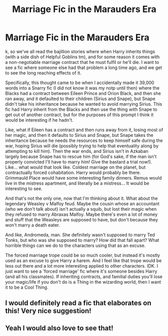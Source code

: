 #+TITLE: Marriage Fic in the Marauders Era

* Marriage Fic in the Marauders Era
:PROPERTIES:
:Author: mellowphoenix
:Score: 12
:DateUnix: 1573451909.0
:DateShort: 2019-Nov-11
:FlairText: Prompt
:END:
k, so we've all read the bajillion stories where when Harry inherits things (with a side dish of Helpful Goblins tm), and for some reason it comes with a non-negotiable marriage contract that he must fulfil or he'll die. I want to see a fic where someone else had that problem a long time ago, and we get to see the long reaching effects of it.

Specifically, this thought came to be when I accidentally made it 39,000 words into a Snarry fic (I did not know it was my notp until then) where the Blacks had a contract between Eileen Prince and Orion Black, and then she ran away, and it defaulted to their children (Sirius and Snape), but Snape didn't take his inheritance because he wanted to avoid marrying Sirius. This fic had Harry inherit from the Blacks and then use the thing with Snape to get out of another contract, but for the purposes of this prompt I think it would be interesting if he hadn't.

Like, what if Eileen has a contract and then runs away from it, losing most of her magic, and then it defaults to Sirius and Snape, but Snape takes the inheritance because he needs the resources to keep himself safe during the war, hoping Sirius will die (possibly trying to help that eventuality along by attempting to kill him). Then the war ends, and Sirius isn't in Azkaban largely because Snape has to rescue him (for God's sake, if the man isn't properly convicted I'll have to marry him! Give the bastard a trial now!). Like... what would that look like. Coldest marriage on the planet, but contractually forced cohabitation. Harry would probably be there. Grimmauld Place would have some interesting family dinners. Remus would live in the mistress apartment, and literally be a mistress... It would be interesting to see.

And that's not the only one, now that I'm thinking about it. What about the legendary Weasley v Malfoy feud. Maybe the cousin whose an accountant (who we don't talk about) isn't actually a squib, but lost their magic when they refused to marry Abraxas Malfoy. Maybe there's even a lot of money and stuff that the Weasleys are supposed to have, but don't because they won't marry a death eater.

And like, Andromeda, man. She definitely wasn't supposed to marry Ted Tonks, but who was she supposed to marry? How did that fall apart? What horrible things can we do to the characters using that as an excuse.

The forced marriage trope could be so much cooler, but instead it's mostly used as an excuse to give Harry a harem. And I feel like that trope would be less out there and a lot more interesting applied to other characters. IDK. I just want to see a 'forced marriage' fic where it's someone besides Harry (and all his classmates). If inheriting contracts, and familial duties you'll lose your magic/life if you don't do is a Thing in the wizarding world, then I want it to be a Cool Thing.


** I would definitely read a fic that elaborates on this! Very nice suggestion!
:PROPERTIES:
:Author: Selketje
:Score: 3
:DateUnix: 1573458639.0
:DateShort: 2019-Nov-11
:END:


** Yeah I would also love to see that!
:PROPERTIES:
:Author: Quine_
:Score: 1
:DateUnix: 1573467453.0
:DateShort: 2019-Nov-11
:END:
